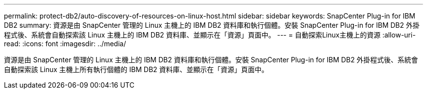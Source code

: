 ---
permalink: protect-db2/auto-discovery-of-resources-on-linux-host.html 
sidebar: sidebar 
keywords: SnapCenter Plug-in for IBM DB2 
summary: 資源是由 SnapCenter 管理的 Linux 主機上的 IBM DB2 資料庫和執行個體。安裝 SnapCenter Plug-in for IBM DB2 外掛程式後、系統會自動探索該 Linux 主機上的 IBM DB2 資料庫、並顯示在「資源」頁面中。 
---
= 自動探索Linux主機上的資源
:allow-uri-read: 
:icons: font
:imagesdir: ../media/


[role="lead"]
資源是由 SnapCenter 管理的 Linux 主機上的 IBM DB2 資料庫和執行個體。安裝 SnapCenter Plug-in for IBM DB2 外掛程式後、系統會自動探索該 Linux 主機上所有執行個體的 IBM DB2 資料庫、並顯示在「資源」頁面中。
